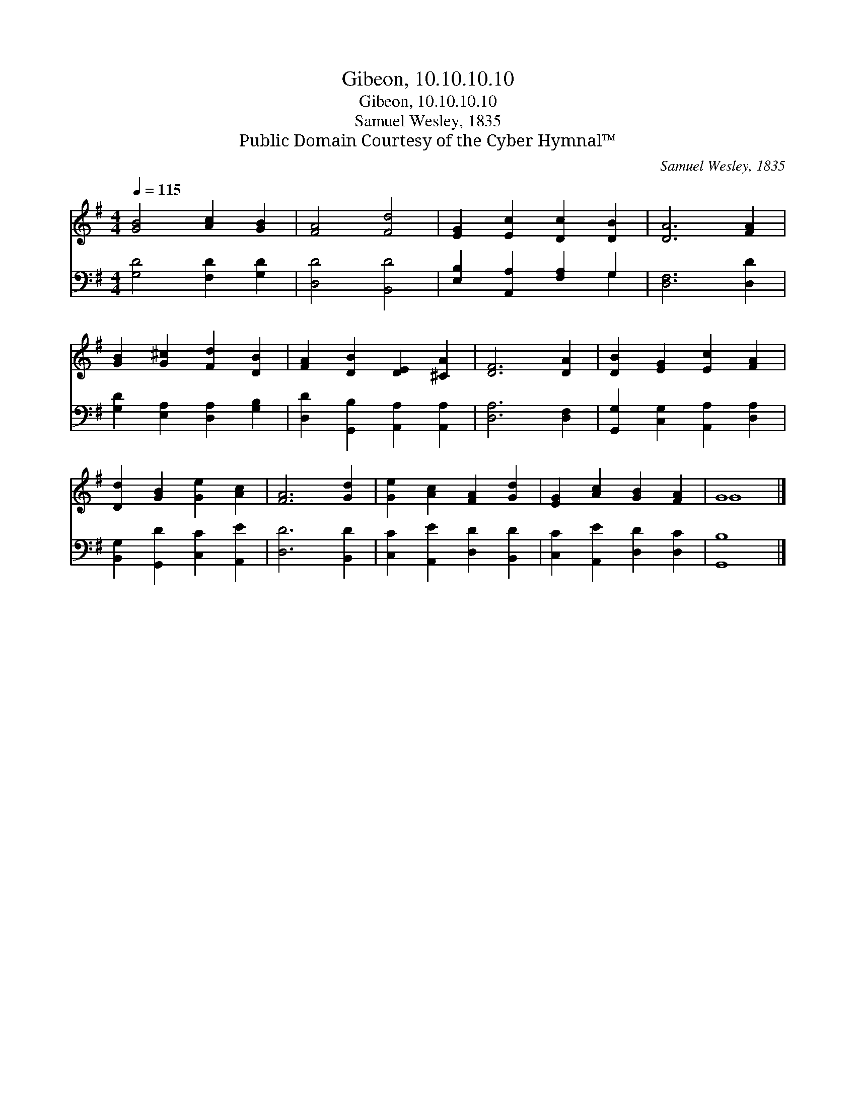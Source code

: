 X:1
T:Gibeon, 10.10.10.10
T:Gibeon, 10.10.10.10
T:Samuel Wesley, 1835
T:Public Domain Courtesy of the Cyber Hymnal™
C:Samuel Wesley, 1835
Z:Public Domain
Z:Courtesy of the Cyber Hymnal™
%%score ( 1 2 ) ( 3 4 )
L:1/8
Q:1/4=115
M:4/4
K:G
V:1 treble 
V:2 treble 
V:3 bass 
V:4 bass 
V:1
 [GB]4 [Ac]2 [GB]2 | [FA]4 [Fd]4 | [EG]2 [Ec]2 [Dc]2 [DB]2 | [DA]6 [FA]2 | %4
 [GB]2 [G^c]2 [Fd]2 [DB]2 | [FA]2 [DB]2 [DE]2 [^CA]2 | [DF]6 [DA]2 | [DB]2 [EG]2 [Ec]2 [FA]2 | %8
 [Dd]2 [GB]2 [Ge]2 [Ac]2 | [FA]6 [Gd]2 | [Ge]2 [Ac]2 [FA]2 [Gd]2 | [EG]2 [Ac]2 [GB]2 [FA]2 | G8 |] %13
V:2
 x8 | x8 | x8 | x8 | x8 | x8 | x8 | x8 | x8 | x8 | x8 | x8 | G8 |] %13
V:3
 [G,D]4 [F,D]2 [G,D]2 | [D,D]4 [B,,D]4 | [E,B,]2 [A,,A,]2 [F,A,]2 G,2 | [D,F,]6 [D,D]2 | %4
 [G,D]2 [E,A,]2 [D,A,]2 [G,B,]2 | [D,D]2 [G,,B,]2 [A,,A,]2 [A,,A,]2 | [D,A,]6 [D,F,]2 | %7
 [G,,G,]2 [C,G,]2 [A,,A,]2 [D,A,]2 | [B,,G,]2 [G,,D]2 [C,C]2 [A,,E]2 | [D,D]6 [B,,D]2 | %10
 [C,C]2 [A,,E]2 [D,D]2 [B,,D]2 | [C,C]2 [A,,E]2 [D,D]2 [D,C]2 | [G,,B,]8 |] %13
V:4
 x8 | x8 | x6 G,2 | x8 | x8 | x8 | x8 | x8 | x8 | x8 | x8 | x8 | x8 |] %13

